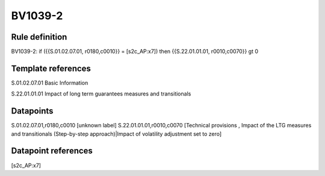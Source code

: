 ========
BV1039-2
========

Rule definition
---------------

BV1039-2: if ({{S.01.02.07.01, r0180,c0010}} = [s2c_AP:x7]) then {{S.22.01.01.01, r0010,c0070}} gt 0


Template references
-------------------

S.01.02.07.01 Basic Information

S.22.01.01.01 Impact of long term guarantees measures and transitionals


Datapoints
----------

S.01.02.07.01,r0180,c0010 [unknown label]
S.22.01.01.01,r0010,c0070 [Technical provisions , Impact of the LTG measures and transitionals (Step-by-step approach)|Impact of volatility adjustment set to zero]



Datapoint references
--------------------

[s2c_AP:x7]
